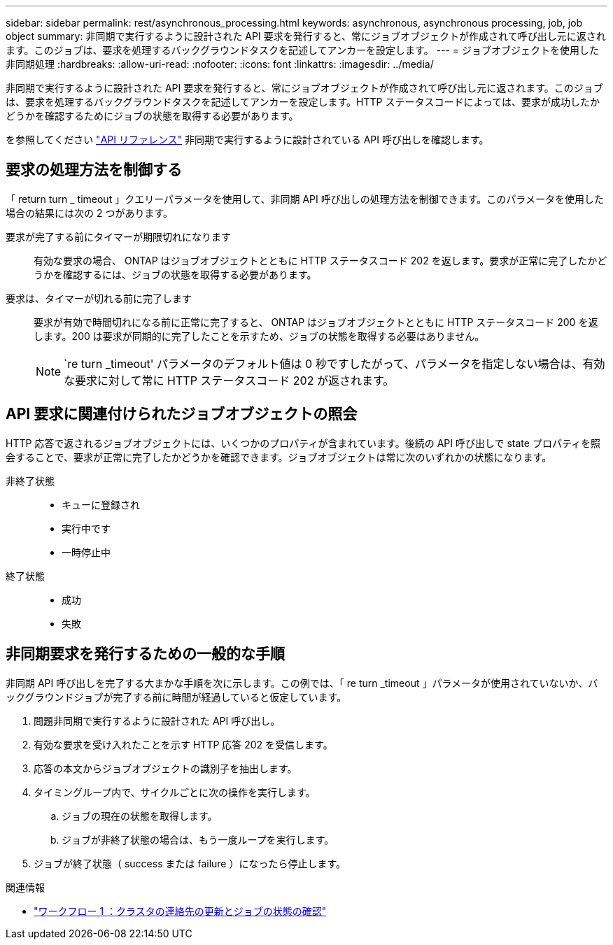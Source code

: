 ---
sidebar: sidebar 
permalink: rest/asynchronous_processing.html 
keywords: asynchronous, asynchronous processing, job, job object 
summary: 非同期で実行するように設計された API 要求を発行すると、常にジョブオブジェクトが作成されて呼び出し元に返されます。このジョブは、要求を処理するバックグラウンドタスクを記述してアンカーを設定します。 
---
= ジョブオブジェクトを使用した非同期処理
:hardbreaks:
:allow-uri-read: 
:nofooter: 
:icons: font
:linkattrs: 
:imagesdir: ../media/


[role="lead"]
非同期で実行するように設計された API 要求を発行すると、常にジョブオブジェクトが作成されて呼び出し元に返されます。このジョブは、要求を処理するバックグラウンドタスクを記述してアンカーを設定します。HTTP ステータスコードによっては、要求が成功したかどうかを確認するためにジョブの状態を取得する必要があります。

を参照してください link:../reference/api_reference.html["API リファレンス"] 非同期で実行するように設計されている API 呼び出しを確認します。



== 要求の処理方法を制御する

「 return turn _ timeout 」クエリーパラメータを使用して、非同期 API 呼び出しの処理方法を制御できます。このパラメータを使用した場合の結果には次の 2 つがあります。

要求が完了する前にタイマーが期限切れになります:: 有効な要求の場合、 ONTAP はジョブオブジェクトとともに HTTP ステータスコード 202 を返します。要求が正常に完了したかどうかを確認するには、ジョブの状態を取得する必要があります。
要求は、タイマーが切れる前に完了します:: 要求が有効で時間切れになる前に正常に完了すると、 ONTAP はジョブオブジェクトとともに HTTP ステータスコード 200 を返します。200 は要求が同期的に完了したことを示すため、ジョブの状態を取得する必要はありません。
+
--

NOTE: `re turn _timeout' パラメータのデフォルト値は 0 秒ですしたがって、パラメータを指定しない場合は、有効な要求に対して常に HTTP ステータスコード 202 が返されます。

--




== API 要求に関連付けられたジョブオブジェクトの照会

HTTP 応答で返されるジョブオブジェクトには、いくつかのプロパティが含まれています。後続の API 呼び出しで state プロパティを照会することで、要求が正常に完了したかどうかを確認できます。ジョブオブジェクトは常に次のいずれかの状態になります。

非終了状態::
+
--
* キューに登録され
* 実行中です
* 一時停止中


--
終了状態::
+
--
* 成功
* 失敗


--




== 非同期要求を発行するための一般的な手順

非同期 API 呼び出しを完了する大まかな手順を次に示します。この例では、「 re turn _timeout 」パラメータが使用されていないか、バックグラウンドジョブが完了する前に時間が経過していると仮定しています。

. 問題非同期で実行するように設計された API 呼び出し。
. 有効な要求を受け入れたことを示す HTTP 応答 202 を受信します。
. 応答の本文からジョブオブジェクトの識別子を抽出します。
. タイミングループ内で、サイクルごとに次の操作を実行します。
+
.. ジョブの現在の状態を取得します。
.. ジョブが非終了状態の場合は、もう一度ループを実行します。


. ジョブが終了状態（ success または failure ）になったら停止します。


.関連情報
* link:../workflows/wf_1_update_cluster_contact.html["ワークフロー 1 ：クラスタの連絡先の更新とジョブの状態の確認"]

